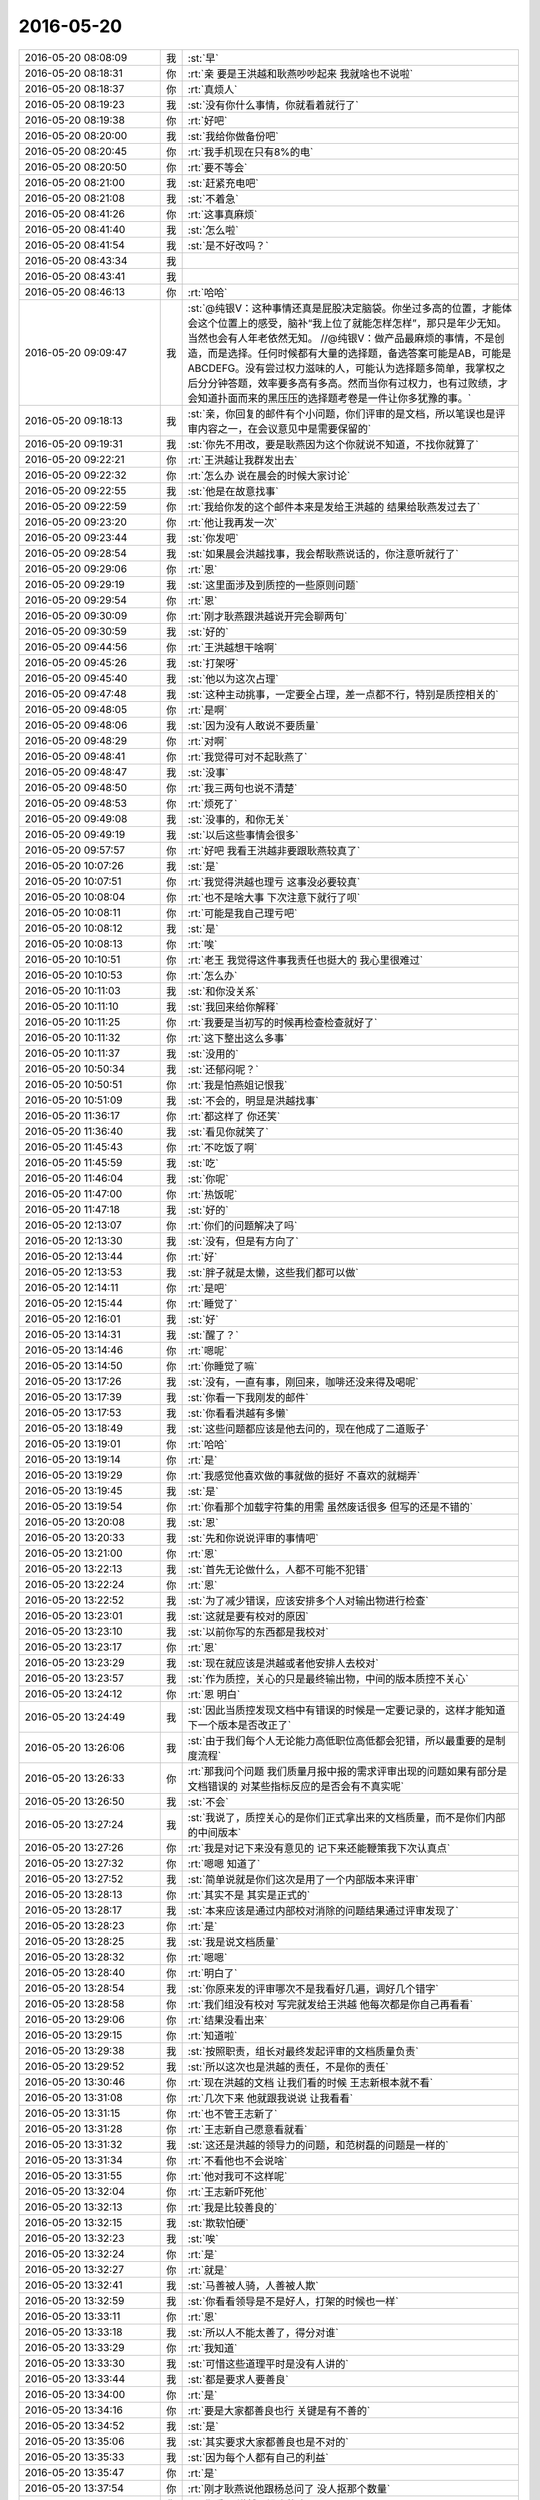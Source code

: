 2016-05-20
-------------

.. list-table::
   :widths: 25, 1, 60

   * - 2016-05-20 08:08:09
     - 我
     - :st:`早`
   * - 2016-05-20 08:18:31
     - 你
     - :rt:`亲 要是王洪越和耿燕吵吵起来 我就啥也不说啦`
   * - 2016-05-20 08:18:37
     - 你
     - :rt:`真烦人`
   * - 2016-05-20 08:19:23
     - 我
     - :st:`没有你什么事情，你就看着就行了`
   * - 2016-05-20 08:19:38
     - 你
     - :rt:`好吧`
   * - 2016-05-20 08:20:00
     - 我
     - :st:`我给你做备份吧`
   * - 2016-05-20 08:20:45
     - 你
     - :rt:`我手机现在只有8%的电`
   * - 2016-05-20 08:20:50
     - 你
     - :rt:`要不等会`
   * - 2016-05-20 08:21:00
     - 我
     - :st:`赶紧充电吧`
   * - 2016-05-20 08:21:08
     - 我
     - :st:`不着急`
   * - 2016-05-20 08:41:26
     - 你
     - :rt:`这事真麻烦`
   * - 2016-05-20 08:41:40
     - 我
     - :st:`怎么啦`
   * - 2016-05-20 08:41:54
     - 我
     - :st:`是不好改吗？`
   * - 2016-05-20 08:43:34
     - 我
     - .. image:: images/60076.jpg
          :width: 100px
   * - 2016-05-20 08:43:41
     - 我
     - .. image:: images/60077.jpg
          :width: 100px
   * - 2016-05-20 08:46:13
     - 你
     - :rt:`哈哈`
   * - 2016-05-20 09:09:47
     - 我
     - :st:`@纯银V：这种事情还真是屁股决定脑袋。你坐过多高的位置，才能体会这个位置上的感受，脑补“我上位了就能怎样怎样”，那只是年少无知。当然也会有人年老依然无知。
       //@纯银V：做产品最麻烦的事情，不是创造，而是选择。任何时候都有大量的选择题，备选答案可能是AB，可能是ABCDEFG。没有尝过权力滋味的人，可能认为选择题多简单，我掌权之后分分钟答题，效率要多高有多高。然而当你有过权力，也有过败绩，才会知道扑面而来的黑压压的选择题考卷是一件让你多犹豫的事。`
   * - 2016-05-20 09:18:13
     - 我
     - :st:`亲，你回复的邮件有个小问题，你们评审的是文档，所以笔误也是评审内容之一，在会议意见中是需要保留的`
   * - 2016-05-20 09:19:31
     - 我
     - :st:`你先不用改，要是耿燕因为这个你就说不知道，不找你就算了`
   * - 2016-05-20 09:22:21
     - 你
     - :rt:`王洪越让我群发出去`
   * - 2016-05-20 09:22:32
     - 你
     - :rt:`怎么办 说在晨会的时候大家讨论`
   * - 2016-05-20 09:22:55
     - 我
     - :st:`他是在故意找事`
   * - 2016-05-20 09:22:59
     - 你
     - :rt:`我给你发的这个邮件本来是发给王洪越的 结果给耿燕发过去了`
   * - 2016-05-20 09:23:20
     - 你
     - :rt:`他让我再发一次`
   * - 2016-05-20 09:23:44
     - 我
     - :st:`你发吧`
   * - 2016-05-20 09:28:54
     - 我
     - :st:`如果晨会洪越找事，我会帮耿燕说话的，你注意听就行了`
   * - 2016-05-20 09:29:06
     - 你
     - :rt:`恩`
   * - 2016-05-20 09:29:19
     - 我
     - :st:`这里面涉及到质控的一些原则问题`
   * - 2016-05-20 09:29:54
     - 你
     - :rt:`恩`
   * - 2016-05-20 09:30:09
     - 你
     - :rt:`刚才耿燕跟洪越说开完会聊两句`
   * - 2016-05-20 09:30:59
     - 我
     - :st:`好的`
   * - 2016-05-20 09:44:56
     - 你
     - :rt:`王洪越想干啥啊`
   * - 2016-05-20 09:45:26
     - 我
     - :st:`打架呀`
   * - 2016-05-20 09:45:40
     - 我
     - :st:`他以为这次占理`
   * - 2016-05-20 09:47:48
     - 我
     - :st:`这种主动挑事，一定要全占理，差一点都不行，特别是质控相关的`
   * - 2016-05-20 09:48:05
     - 你
     - :rt:`是啊`
   * - 2016-05-20 09:48:06
     - 我
     - :st:`因为没有人敢说不要质量`
   * - 2016-05-20 09:48:29
     - 你
     - :rt:`对啊`
   * - 2016-05-20 09:48:41
     - 你
     - :rt:`我觉得可对不起耿燕了`
   * - 2016-05-20 09:48:47
     - 我
     - :st:`没事`
   * - 2016-05-20 09:48:50
     - 你
     - :rt:`我三两句也说不清楚`
   * - 2016-05-20 09:48:53
     - 你
     - :rt:`烦死了`
   * - 2016-05-20 09:49:08
     - 我
     - :st:`没事的，和你无关`
   * - 2016-05-20 09:49:19
     - 我
     - :st:`以后这些事情会很多`
   * - 2016-05-20 09:57:57
     - 你
     - :rt:`好吧 我看王洪越非要跟耿燕较真了`
   * - 2016-05-20 10:07:26
     - 我
     - :st:`是`
   * - 2016-05-20 10:07:51
     - 你
     - :rt:`我觉得洪越也理亏 这事没必要较真`
   * - 2016-05-20 10:08:04
     - 你
     - :rt:`也不是啥大事 下次注意下就行了呗`
   * - 2016-05-20 10:08:11
     - 你
     - :rt:`可能是我自己理亏吧`
   * - 2016-05-20 10:08:12
     - 我
     - :st:`是`
   * - 2016-05-20 10:08:13
     - 你
     - :rt:`唉`
   * - 2016-05-20 10:10:51
     - 你
     - :rt:`老王 我觉得这件事我责任也挺大的 我心里很难过`
   * - 2016-05-20 10:10:53
     - 你
     - :rt:`怎么办`
   * - 2016-05-20 10:11:03
     - 我
     - :st:`和你没关系`
   * - 2016-05-20 10:11:10
     - 我
     - :st:`我回来给你解释`
   * - 2016-05-20 10:11:25
     - 你
     - :rt:`我要是当初写的时候再检查检查就好了`
   * - 2016-05-20 10:11:32
     - 你
     - :rt:`这下整出这么多事`
   * - 2016-05-20 10:11:37
     - 我
     - :st:`没用的`
   * - 2016-05-20 10:50:34
     - 我
     - :st:`还郁闷呢？`
   * - 2016-05-20 10:50:51
     - 你
     - :rt:`我是怕燕姐记恨我`
   * - 2016-05-20 10:51:09
     - 我
     - :st:`不会的，明显是洪越找事`
   * - 2016-05-20 11:36:17
     - 你
     - :rt:`都这样了 你还笑`
   * - 2016-05-20 11:36:40
     - 我
     - :st:`看见你就笑了`
   * - 2016-05-20 11:45:43
     - 你
     - :rt:`不吃饭了啊`
   * - 2016-05-20 11:45:59
     - 我
     - :st:`吃`
   * - 2016-05-20 11:46:04
     - 我
     - :st:`你呢`
   * - 2016-05-20 11:47:00
     - 你
     - :rt:`热饭呢`
   * - 2016-05-20 11:47:18
     - 我
     - :st:`好的`
   * - 2016-05-20 12:13:07
     - 你
     - :rt:`你们的问题解决了吗`
   * - 2016-05-20 12:13:30
     - 我
     - :st:`没有，但是有方向了`
   * - 2016-05-20 12:13:44
     - 你
     - :rt:`好`
   * - 2016-05-20 12:13:53
     - 我
     - :st:`胖子就是太懒，这些我们都可以做`
   * - 2016-05-20 12:14:11
     - 你
     - :rt:`是吧`
   * - 2016-05-20 12:15:44
     - 你
     - :rt:`睡觉了`
   * - 2016-05-20 12:16:01
     - 我
     - :st:`好`
   * - 2016-05-20 13:14:31
     - 我
     - :st:`醒了？`
   * - 2016-05-20 13:14:46
     - 你
     - :rt:`嗯呢`
   * - 2016-05-20 13:14:50
     - 你
     - :rt:`你睡觉了嘛`
   * - 2016-05-20 13:17:26
     - 我
     - :st:`没有，一直有事，刚回来，咖啡还没来得及喝呢`
   * - 2016-05-20 13:17:39
     - 我
     - :st:`你看一下我刚发的邮件`
   * - 2016-05-20 13:17:53
     - 我
     - :st:`你看看洪越有多懒`
   * - 2016-05-20 13:18:49
     - 我
     - :st:`这些问题都应该是他去问的，现在他成了二道贩子`
   * - 2016-05-20 13:19:01
     - 你
     - :rt:`哈哈`
   * - 2016-05-20 13:19:14
     - 你
     - :rt:`是`
   * - 2016-05-20 13:19:29
     - 你
     - :rt:`我感觉他喜欢做的事就做的挺好 不喜欢的就糊弄`
   * - 2016-05-20 13:19:45
     - 我
     - :st:`是`
   * - 2016-05-20 13:19:54
     - 你
     - :rt:`你看那个加载字符集的用需 虽然废话很多 但写的还是不错的`
   * - 2016-05-20 13:20:08
     - 我
     - :st:`恩`
   * - 2016-05-20 13:20:33
     - 我
     - :st:`先和你说说评审的事情吧`
   * - 2016-05-20 13:21:00
     - 你
     - :rt:`恩`
   * - 2016-05-20 13:22:13
     - 我
     - :st:`首先无论做什么，人都不可能不犯错`
   * - 2016-05-20 13:22:24
     - 你
     - :rt:`恩`
   * - 2016-05-20 13:22:52
     - 我
     - :st:`为了减少错误，应该安排多个人对输出物进行检查`
   * - 2016-05-20 13:23:01
     - 我
     - :st:`这就是要有校对的原因`
   * - 2016-05-20 13:23:10
     - 我
     - :st:`以前你写的东西都是我校对`
   * - 2016-05-20 13:23:17
     - 你
     - :rt:`恩`
   * - 2016-05-20 13:23:29
     - 我
     - :st:`现在就应该是洪越或者他安排人去校对`
   * - 2016-05-20 13:23:57
     - 我
     - :st:`作为质控，关心的只是最终输出物，中间的版本质控不关心`
   * - 2016-05-20 13:24:12
     - 你
     - :rt:`恩 明白`
   * - 2016-05-20 13:24:49
     - 我
     - :st:`因此当质控发现文档中有错误的时候是一定要记录的，这样才能知道下一个版本是否改正了`
   * - 2016-05-20 13:26:06
     - 我
     - :st:`由于我们每个人无论能力高低职位高低都会犯错，所以最重要的是制度流程`
   * - 2016-05-20 13:26:33
     - 你
     - :rt:`那我问个问题 我们质量月报中报的需求评审出现的问题如果有部分是文档错误的 对某些指标反应的是否会有不真实呢`
   * - 2016-05-20 13:26:50
     - 我
     - :st:`不会`
   * - 2016-05-20 13:27:24
     - 我
     - :st:`我说了，质控关心的是你们正式拿出来的文档质量，而不是你们内部的中间版本`
   * - 2016-05-20 13:27:26
     - 你
     - :rt:`我是对记下来没有意见的 记下来还能鞭策我下次认真点`
   * - 2016-05-20 13:27:32
     - 你
     - :rt:`嗯嗯 知道了`
   * - 2016-05-20 13:27:52
     - 我
     - :st:`简单说就是你们这次是用了一个内部版本来评审`
   * - 2016-05-20 13:28:13
     - 你
     - :rt:`其实不是 其实是正式的`
   * - 2016-05-20 13:28:17
     - 我
     - :st:`本来应该是通过内部校对消除的问题结果通过评审发现了`
   * - 2016-05-20 13:28:23
     - 你
     - :rt:`是`
   * - 2016-05-20 13:28:25
     - 我
     - :st:`我是说文档质量`
   * - 2016-05-20 13:28:32
     - 你
     - :rt:`嗯嗯`
   * - 2016-05-20 13:28:40
     - 你
     - :rt:`明白了`
   * - 2016-05-20 13:28:54
     - 我
     - :st:`你原来发的评审哪次不是我看好几遍，调好几个错字`
   * - 2016-05-20 13:28:58
     - 你
     - :rt:`我们组没有校对 写完就发给王洪越 他每次都是你自己再看看`
   * - 2016-05-20 13:29:06
     - 你
     - :rt:`结果没看出来`
   * - 2016-05-20 13:29:15
     - 你
     - :rt:`知道啦`
   * - 2016-05-20 13:29:38
     - 我
     - :st:`按照职责，组长对最终发起评审的文档质量负责`
   * - 2016-05-20 13:29:52
     - 我
     - :st:`所以这次也是洪越的责任，不是你的责任`
   * - 2016-05-20 13:30:46
     - 你
     - :rt:`现在洪越的文档 让我们看的时候 王志新根本就不看`
   * - 2016-05-20 13:31:08
     - 你
     - :rt:`几次下来 他就跟我说说 让我看看`
   * - 2016-05-20 13:31:15
     - 你
     - :rt:`也不管王志新了`
   * - 2016-05-20 13:31:28
     - 你
     - :rt:`王志新自己愿意看就看`
   * - 2016-05-20 13:31:32
     - 我
     - :st:`这还是洪越的领导力的问题，和范树磊的问题是一样的`
   * - 2016-05-20 13:31:34
     - 你
     - :rt:`不看他也不会说啥`
   * - 2016-05-20 13:31:55
     - 你
     - :rt:`他对我可不这样呢`
   * - 2016-05-20 13:32:04
     - 你
     - :rt:`王志新吓死他`
   * - 2016-05-20 13:32:13
     - 你
     - :rt:`我是比较善良的`
   * - 2016-05-20 13:32:15
     - 我
     - :st:`欺软怕硬`
   * - 2016-05-20 13:32:23
     - 我
     - :st:`唉`
   * - 2016-05-20 13:32:24
     - 你
     - :rt:`是`
   * - 2016-05-20 13:32:27
     - 你
     - :rt:`就是`
   * - 2016-05-20 13:32:41
     - 我
     - :st:`马善被人骑，人善被人欺`
   * - 2016-05-20 13:32:59
     - 我
     - :st:`你看看领导是不是好人，打架的时候也一样`
   * - 2016-05-20 13:33:11
     - 你
     - :rt:`恩`
   * - 2016-05-20 13:33:18
     - 我
     - :st:`所以人不能太善了，得分对谁`
   * - 2016-05-20 13:33:29
     - 你
     - :rt:`我知道`
   * - 2016-05-20 13:33:30
     - 我
     - :st:`可惜这些道理平时是没有人讲的`
   * - 2016-05-20 13:33:44
     - 我
     - :st:`都是要求人要善良`
   * - 2016-05-20 13:34:00
     - 你
     - :rt:`是`
   * - 2016-05-20 13:34:16
     - 你
     - :rt:`要是大家都善良也行 关键是有不善的`
   * - 2016-05-20 13:34:52
     - 我
     - :st:`是`
   * - 2016-05-20 13:35:06
     - 我
     - :st:`其实要求大家都善良也是不对的`
   * - 2016-05-20 13:35:33
     - 我
     - :st:`因为每个人都有自己的利益`
   * - 2016-05-20 13:35:47
     - 你
     - :rt:`是`
   * - 2016-05-20 13:37:54
     - 你
     - :rt:`刚才耿燕说他跟杨总问了 没人抠那个数量`
   * - 2016-05-20 13:38:02
     - 你
     - :rt:`你看 王洪越又没事找事了`
   * - 2016-05-20 13:38:18
     - 我
     - :st:`对呀`
   * - 2016-05-20 13:38:35
     - 你
     - :rt:`就他这样`
   * - 2016-05-20 13:38:47
     - 你
     - :rt:`没办法 谁也帮不了他了`
   * - 2016-05-20 13:38:57
     - 我
     - :st:`是`
   * - 2016-05-20 13:39:12
     - 我
     - :st:`你也别自责了，这事和你关系不大`
   * - 2016-05-20 13:39:30
     - 你
     - :rt:`恩 没事 我刚才跟耿燕问了`
   * - 2016-05-20 13:39:32
     - 你
     - :rt:`没事的`
   * - 2016-05-20 13:39:35
     - 我
     - :st:`要是你明白质控的本质，你就不会自责了`
   * - 2016-05-20 13:39:43
     - 你
     - :rt:`他没事`
   * - 2016-05-20 13:42:30
     - 我
     - :st:`你没事了吧`
   * - 2016-05-20 13:42:48
     - 你
     - :rt:`没了`
   * - 2016-05-20 13:43:12
     - 我
     - :st:`好，我分享给你一段话，你看看能不能看明白`
   * - 2016-05-20 13:43:23
     - 你
     - :rt:`好`
   * - 2016-05-20 13:43:55
     - 我
     - :st:`一个很有趣的心理学观念：首先你要理解世界是怎样的，知其然；其次你要理解你为什么理解世界是怎样的，知其所以然（注意这里不是说理解世界为什么是这样的）；除此之外，你还要理解别人对世界的理解是怎样的，知其知其所以然；最后，你还要理解为什么别人对世界的理解是怎样的，知其知其所以然所以然`
   * - 2016-05-20 13:56:52
     - 我
     - :st:`你听呢吗？`
   * - 2016-05-20 14:22:50
     - 你
     - :rt:`听呢`
   * - 2016-05-20 14:31:04
     - 你
     - :rt:`你干啥去了`
   * - 2016-05-20 14:31:23
     - 我
     - :st:`开电话会议`
   * - 2016-05-20 14:34:45
     - 我
     - :st:`你看懂我刚才给你看的那条了吗`
   * - 2016-05-20 14:35:34
     - 你
     - :rt:`还是能看懂一小部分的`
   * - 2016-05-20 14:36:00
     - 你
     - :rt:`其次你要理解你为什么理解世界是怎样的，知其所以然（注意这里不是说理解世界为什么是这样的）`
   * - 2016-05-20 14:36:09
     - 我
     - :st:`这个就像洋葱，你一层一层的看`
   * - 2016-05-20 14:36:12
     - 你
     - :rt:`这句话写的好有意思`
   * - 2016-05-20 14:37:02
     - 我
     - :st:`这就是抽象，从自己的主观认知的角度`
   * - 2016-05-20 14:39:27
     - 你
     - :rt:`『其次你要理解你为什么理解世界是怎样的，知其所以然（注意这里不是说理解世界为什么是这样的）』这个是说 如果我们带着主管色彩定义世界是这样的 那我们去探知世界为什么是这样的也是没意义的 理解的对吗？`
   * - 2016-05-20 14:39:48
     - 我
     - :st:`不对`
   * - 2016-05-20 14:39:56
     - 你
     - :rt:`那是什么意思`
   * - 2016-05-20 14:40:01
     - 你
     - :rt:`这句就不理解了`
   * - 2016-05-20 14:40:43
     - 我
     - :st:`其次你要理解  你   为什么  理解世界是怎样的，知其所以然（注意这里不是说理解世界为什么是这样的）`
   * - 2016-05-20 14:41:14
     - 我
     - :st:`你按照我分的方式读一下`
   * - 2016-05-20 14:41:43
     - 你
     - :rt:`哎呀 妈呀`
   * - 2016-05-20 14:42:16
     - 我
     - :st:`这句说的是我们要知道自己理解世界的角度，以及产生这个角度的原因`
   * - 2016-05-20 14:42:31
     - 你
     - :rt:`这个好难啊`
   * - 2016-05-20 14:42:44
     - 你
     - :rt:`比如你的抽象 模型就是`
   * - 2016-05-20 14:42:59
     - 我
     - :st:`是，我也看了一会才全明白`
   * - 2016-05-20 14:43:11
     - 你
     - :rt:`哈哈 我根本没看明白`
   * - 2016-05-20 14:43:19
     - 我
     - :st:`不过明白了就真明白了`
   * - 2016-05-20 14:43:43
     - 我
     - :st:`待会我再给你发一个分好的吧`
   * - 2016-05-20 14:43:48
     - 你
     - .. image:: images/60248.jpg
          :width: 100px
   * - 2016-05-20 14:43:50
     - 我
     - :st:`你好理解一点`
   * - 2016-05-20 14:44:13
     - 你
     - :rt:`好的`
   * - 2016-05-20 14:44:22
     - 我
     - :st:`你姐吗？`
   * - 2016-05-20 14:44:27
     - 你
     - :rt:`对啊`
   * - 2016-05-20 14:45:00
     - 我
     - :st:`她理解到了第一层`
   * - 2016-05-20 14:46:12
     - 你
     - :rt:`我们为什么不用去理解为什么世界是这样的呢`
   * - 2016-05-20 14:47:26
     - 我
     - :st:`为什么要理解世界是第一句话的问题`
   * - 2016-05-20 14:47:54
     - 我
     - :st:`第二句话把理解世界当成一个整体`
   * - 2016-05-20 14:49:45
     - 你
     - :rt:`我想第一句说的是『要知道世界是怎么样』，第二句是『要知道为什么你认为世界是这样的』对吗`
   * - 2016-05-20 14:50:02
     - 你
     - :rt:`好乱`
   * - 2016-05-20 14:50:04
     - 我
     - :st:`对`
   * - 2016-05-20 14:50:10
     - 我
     - :st:`你说的很对`
   * - 2016-05-20 14:50:32
     - 你
     - :rt:`明白了`
   * - 2016-05-20 14:51:03
     - 我
     - :st:`你把世界是什么样替换成吃饭就简单了`
   * - 2016-05-20 14:51:13
     - 你
     - :rt:`为什么世界是这样的中的『世界』有很多种，有你认为的，有别人认为的 对吧`
   * - 2016-05-20 14:51:37
     - 你
     - :rt:`就是把知其所以然再分了`
   * - 2016-05-20 14:51:38
     - 我
     - :st:`第二句就变成要知道你为什么要吃饭`
   * - 2016-05-20 14:51:46
     - 我
     - :st:`不对`
   * - 2016-05-20 14:51:53
     - 我
     - :st:`世界就一个`
   * - 2016-05-20 14:52:13
     - 我
     - :st:`四句话里的世界是一个东西`
   * - 2016-05-20 14:52:41
     - 你
     - :rt:`是啊 但是人的主观意识加在上边 就会看起来你的世界和我的不同了`
   * - 2016-05-20 14:52:53
     - 你
     - :rt:`我们要知道为什么会有这种不同`
   * - 2016-05-20 14:53:01
     - 我
     - :st:`是`
   * - 2016-05-20 14:57:39
     - 你
     - :rt:`[悠闲]`
   * - 2016-05-20 14:57:55
     - 我
     - :st:`😄`
   * - 2016-05-20 14:58:06
     - 我
     - :st:`心情不错嘛`
   * - 2016-05-20 15:00:20
     - 你
     - :rt:`恩 理解了开心啊`
   * - 2016-05-20 15:00:41
     - 我
     - :st:`你姐理解了吗`
   * - 2016-05-20 15:01:00
     - 你
     - :rt:`不管她  他不搭理我了又`
   * - 2016-05-20 15:01:10
     - 我
     - :st:`😄`
   * - 2016-05-20 15:09:57
     - 你
     - :rt:`耿燕跟严丹又吵吵了`
   * - 2016-05-20 15:10:20
     - 你
     - :rt:`我天啊 两个女人吵起来更没理可讲`
   * - 2016-05-20 15:10:23
     - 我
     - :st:`她和谁都吵吵`
   * - 2016-05-20 15:10:28
     - 你
     - :rt:`不过就吵了一句`
   * - 2016-05-20 15:10:46
     - 你
     - :rt:`嚷嚷来着`
   * - 2016-05-20 15:10:57
     - 我
     - :st:`哦`
   * - 2016-05-20 15:20:57
     - 我
     - :st:`你的耳环挺好看`
   * - 2016-05-20 15:21:27
     - 我
     - :st:`其实早上你一来我就看见了，忘了和你说了`
   * - 2016-05-20 15:27:08
     - 你
     - :rt:`恩，它就是负责美的，要是不美何苦带它`
   * - 2016-05-20 15:27:11
     - 你
     - :rt:`哈哈`
   * - 2016-05-20 15:27:15
     - 你
     - .. image:: images/e1de517b2650c8c4a4fee35423a97b68.gif
          :width: 100px
   * - 2016-05-20 15:27:46
     - 我
     - :st:`我给你备份吧`
   * - 2016-05-20 15:28:07
     - 你
     - :rt:`好`
   * - 2016-05-20 15:29:30
     - 我
     - :st:`严丹和我说刚才吵架的事情呢`
   * - 2016-05-20 15:47:45
     - 我
     - :st:`你看看领导多护着严丹`
   * - 2016-05-20 15:48:26
     - 你
     - :rt:`是`
   * - 2016-05-20 15:48:34
     - 你
     - :rt:`看到了`
   * - 2016-05-20 15:48:55
     - 你
     - :rt:`严丹跟耿燕也吵了`
   * - 2016-05-20 15:49:02
     - 你
     - :rt:`我不管`
   * - 2016-05-20 15:49:16
     - 我
     - :st:`对`
   * - 2016-05-20 15:49:31
     - 你
     - :rt:`no comment`
   * - 2016-05-20 15:51:22
     - 你
     - :rt:`洪越提的多是时候`
   * - 2016-05-20 15:51:40
     - 我
     - :st:`他是在找同盟`
   * - 2016-05-20 15:52:15
     - 你
     - :rt:`恩`
   * - 2016-05-20 15:58:11
     - 我
     - :st:`首先你要 理解 世界是怎样的，知其然；其次你要 理解 你 为什么理解 世界是怎样的，知其所以然（注意这里不是说理解世界 为什么是 这样的）；除此之外，你还要理解 别人 对世界的 理解 是怎样的，知其知其所以然；最后，你还要理解 为什么 别人 对 世界的 理解 是怎样的，知其知其所以然所以然`
   * - 2016-05-20 15:58:25
     - 我
     - :st:`你看看这样好理解一点吗`
   * - 2016-05-20 15:59:01
     - 你
     - :rt:`恩 理解了`
   * - 2016-05-20 16:09:26
     - 我
     - :st:`你冷吗？`
   * - 2016-05-20 16:10:13
     - 你
     - :rt:`刚才开空调的时候冷`
   * - 2016-05-20 16:10:17
     - 你
     - :rt:`现在好多了`
   * - 2016-05-20 16:10:35
     - 我
     - :st:`好的`
   * - 2016-05-20 16:26:20
     - 我
     - :st:`你忙啥呢`
   * - 2016-05-20 16:26:32
     - 你
     - :rt:`随便找点资料看看`
   * - 2016-05-20 16:28:43
     - 我
     - :st:`Hadoop？`
   * - 2016-05-20 16:28:54
     - 你
     - :rt:`vertica`
   * - 2016-05-20 16:30:21
     - 我
     - :st:`哦`
   * - 2016-05-20 17:00:25
     - 你
     - :rt:`你干啥去了`
   * - 2016-05-20 17:01:06
     - 我
     - :st:`番薯屋，审核认证文件`
   * - 2016-05-20 17:34:17
     - 你
     - [链接] `情深不寿，爱而无望：程灵素的爱，优雅而矜持 <http://mp.weixin.qq.com/s?__biz=MzA3MjQ1NjQxMA==&mid=2649413355&idx=1&sn=2089806252d7a4c9f01f9b022be4b3bc&scene=1&srcid=0520OBgZ8ORndHkSS6DSGfws#rd>`_
   * - 2016-05-20 17:39:28
     - 我
     - :st:`我走了`
   * - 2016-05-20 17:40:03
     - 你
     - :rt:`你回家吗`
   * - 2016-05-20 17:40:22
     - 我
     - :st:`是`
   * - 2016-05-20 17:43:41
     - 你
     - :rt:`你们明天不是任职答辩吗`
   * - 2016-05-20 17:44:09
     - 我
     - :st:`请假了，家里有急事`
   * - 2016-05-20 17:45:47
     - 你
     - :rt:`哦，好突然，`
   * - 2016-05-20 17:45:57
     - 你
     - :rt:`没出啥大事吧`
   * - 2016-05-20 17:49:53
     - 我
     - :st:`没事`
   * - 2016-05-20 17:50:39
     - 我
     - :st:`领导好像不想要耿燕了`
   * - 2016-05-20 17:51:02
     - 我
     - :st:`今天找我谈的时候透露出这个意思了`
   * - 2016-05-20 17:51:05
     - 你
     - :rt:`怎么说`
   * - 2016-05-20 17:51:15
     - 你
     - :rt:`唉`
   * - 2016-05-20 17:51:16
     - 我
     - :st:`后来他有事就没继续说`
   * - 2016-05-20 17:51:21
     - 你
     - :rt:`其实没啥`
   * - 2016-05-20 17:51:33
     - 你
     - :rt:`严丹有点危言耸听了`
   * - 2016-05-20 17:51:38
     - 我
     - :st:`领导问是不是耿燕的原因`
   * - 2016-05-20 17:52:01
     - 我
     - :st:`如果她没法融入团队，他就要清理了`
   * - 2016-05-20 17:52:13
     - 你
     - :rt:`不至于的吧`
   * - 2016-05-20 17:52:16
     - 我
     - :st:`领导需要维护团队`
   * - 2016-05-20 17:52:37
     - 你
     - :rt:`唉`
   * - 2016-05-20 17:52:46
     - 你
     - :rt:`我不知道，不发表意见`
   * - 2016-05-20 17:52:54
     - 我
     - :st:`今天严丹是哭腔和领导说的`
   * - 2016-05-20 17:52:59
     - 你
     - :rt:`你的意见呢`
   * - 2016-05-20 17:53:19
     - 我
     - :st:`耿燕能力没有问题，比大多数人都强`
   * - 2016-05-20 17:53:20
     - 你
     - :rt:`这件事我不说话，`
   * - 2016-05-20 17:53:29
     - 我
     - :st:`是`
   * - 2016-05-20 17:53:36
     - 你
     - :rt:`虽然我在场，领导问我我也不会说的`
   * - 2016-05-20 17:53:43
     - 我
     - :st:`对`
   * - 2016-05-20 17:54:06
     - 你
     - :rt:`领导本来就偏袒严丹，`
   * - 2016-05-20 17:54:43
     - 我
     - :st:`是`
   * - 2016-05-20 17:55:00
     - 你
     - :rt:`严丹怎么跟你说的`
   * - 2016-05-20 17:55:09
     - 你
     - :rt:`说她委屈死了吧`
   * - 2016-05-20 17:55:21
     - 你
     - :rt:`你看领导是多喜欢严丹`
   * - 2016-05-20 17:55:31
     - 我
     - :st:`是`
   * - 2016-05-20 17:55:59
     - 你
     - :rt:`耿燕走了，质控谁做啊`
   * - 2016-05-20 17:56:14
     - 你
     - :rt:`你做啊`
   * - 2016-05-20 17:56:18
     - 我
     - :st:`没有人了`
   * - 2016-05-20 17:56:29
     - 我
     - :st:`那就真坑了我了`
   * - 2016-05-20 17:56:35
     - 你
     - :rt:`哈哈`
   * - 2016-05-20 17:57:15
     - 你
     - :rt:`最近耿大姐出的事实在是不少`
   * - 2016-05-20 17:57:28
     - 你
     - :rt:`昨天跟王欣也吵吵了`
   * - 2016-05-20 17:57:32
     - 我
     - :st:`是 和谁都打`
   * - 2016-05-20 17:57:50
     - 你
     - :rt:`其实昨天跟王鑫吵得没这次厉害`
   * - 2016-05-20 17:58:02
     - 你
     - :rt:`严丹先吵的`
   * - 2016-05-20 17:58:09
     - 我
     - :st:`关键王欣哪吃这套`
   * - 2016-05-20 17:58:31
     - 你
     - :rt:`王欣根本没跟她吵，一直说事来着`
   * - 2016-05-20 17:58:38
     - 你
     - :rt:`这点我特佩服她的`
   * - 2016-05-20 17:59:00
     - 我
     - :st:`今天领导也提到王欣的事情了`
   * - 2016-05-20 17:59:13
     - 你
     - :rt:`我觉得耿大姐的关键问题不在团队上`
   * - 2016-05-20 17:59:20
     - 你
     - :rt:`谁告诉他的`
   * - 2016-05-20 17:59:29
     - 我
     - :st:`王欣`
   * - 2016-05-20 17:59:36
     - 你
     - :rt:`哦`
   * - 2016-05-20 17:59:42
     - 你
     - :rt:`那就不好了`
   * - 2016-05-20 17:59:45
     - 我
     - :st:`我估计王欣才是关键`
   * - 2016-05-20 17:59:59
     - 我
     - :st:`比严丹份量重`
   * - 2016-05-20 18:00:08
     - 你
     - :rt:`是`
   * - 2016-05-20 18:00:48
     - 你
     - :rt:`爱怎么办怎么办吧`
   * - 2016-05-20 18:00:56
     - 你
     - :rt:`不言语`
   * - 2016-05-20 18:01:09
     - 你
     - :rt:`今天老田怎么突然找我说话去了`
   * - 2016-05-20 18:01:39
     - 我
     - :st:`不知道`
   * - 2016-05-20 18:02:41
     - 我
     - :st:`是不是领导说你的好话了`
   * - 2016-05-20 18:03:39
     - 你
     - :rt:`不是吧`
   * - 2016-05-20 18:03:47
     - 我
     - :st:`前两天你问他问题他还不爱搭理呢`
   * - 2016-05-20 18:04:01
     - 你
     - :rt:`我看你们电话会议后老田心情还不错`
   * - 2016-05-20 18:04:37
     - 我
     - :st:`是，没他啥事`
   * - 2016-05-20 18:04:50
     - 你
     - :rt:`他对我总是那样，要不我才那么不愿意搭理他呢`
   * - 2016-05-20 18:05:09
     - 你
     - :rt:`他这个人对人太不友善，平时也不走人性`
   * - 2016-05-20 18:05:21
     - 我
     - :st:`是`
   * - 2016-05-20 18:05:24
     - 你
     - :rt:`也不会看人，笨牛一个`
   * - 2016-05-20 18:05:30
     - 你
     - :rt:`比你差远了`
   * - 2016-05-20 18:05:34
     - 我
     - :st:`😄`
   * - 2016-05-20 18:05:55
     - 我
     - :st:`他就是对领导忠心`
   * - 2016-05-20 18:06:41
     - 你
     - :rt:`是`
   * - 2016-05-20 18:06:49
     - 你
     - :rt:`这点很重要`
   * - 2016-05-20 18:07:06
     - 我
     - :st:`所以领导才能忍他`
   * - 2016-05-20 18:07:12
     - 你
     - :rt:`随便他吧，反正我也不需要他`
   * - 2016-05-20 18:07:15
     - 你
     - :rt:`是啊`
   * - 2016-05-20 18:08:22
     - 我
     - :st:`领导最近也很难，好像又有什么事情了`
   * - 2016-05-20 18:08:23
     - 你
     - :rt:`领导要是问你处理耿燕的意见，你怎么说`
   * - 2016-05-20 18:08:29
     - 你
     - :rt:`不知道`
   * - 2016-05-20 18:08:48
     - 我
     - :st:`能留还是尽量留`
   * - 2016-05-20 18:09:00
     - 你
     - :rt:`我最近不想搭理领导了，我感觉我跟她走太近了`
   * - 2016-05-20 18:09:23
     - 我
     - :st:`没有吧`
   * - 2016-05-20 18:09:55
     - 我
     - :st:`看你自己吧，你开心最重要`
   * - 2016-05-20 18:10:04
     - 你
     - :rt:`恩，我觉得有点多了`
   * - 2016-05-20 18:10:19
     - 我
     - :st:`那就先冷却一下`
   * - 2016-05-20 18:10:35
     - 我
     - :st:`反正他也忙`
   * - 2016-05-20 18:10:42
     - 你
     - :rt:`我的大目标还是要领导注意我的，但是我得先冷冷他，`
   * - 2016-05-20 18:10:48
     - 我
     - :st:`是`
   * - 2016-05-20 18:11:06
     - 我
     - :st:`战略和战术都很明确`
   * - 2016-05-20 18:11:09
     - 你
     - :rt:`而且我不想走太快，别人会乱猜的`
   * - 2016-05-20 18:11:21
     - 我
     - :st:`[微笑]`
   * - 2016-05-20 18:12:07
     - 你
     - :rt:`还是明确的工作关系比较好，这也是我想要的，`
   * - 2016-05-20 18:12:21
     - 你
     - :rt:`我想先珑珑严丹，`
   * - 2016-05-20 18:12:43
     - 我
     - :st:`好`
   * - 2016-05-20 18:12:44
     - 你
     - :rt:`不然我跟领导走太近，严丹说我坏话的话，对我对领导都不好`
   * - 2016-05-20 18:13:06
     - 我
     - :st:`你说的没错`
   * - 2016-05-20 18:13:15
     - 我
     - :st:`先稳住严丹`
   * - 2016-05-20 18:13:18
     - 你
     - :rt:`领导也会难做`
   * - 2016-05-20 18:13:20
     - 你
     - :rt:`对`
   * - 2016-05-20 18:13:48
     - 你
     - :rt:`我不需要她跟我多好，那至少得别排斥我啊`
   * - 2016-05-20 18:13:55
     - 我
     - :st:`是`
   * - 2016-05-20 18:13:56
     - 你
     - :rt:`恩`
   * - 2016-05-20 18:14:20
     - 你
     - :rt:`你不知道，组织羽毛球的事挺难的，`
   * - 2016-05-20 18:14:57
     - 你
     - :rt:`这件事我有问题，我没有看清形势，不知道如何取舍，搞得自己很累，两头不讨好`
   * - 2016-05-20 18:15:11
     - 我
     - :st:`怎么说？`
   * - 2016-05-20 18:15:12
     - 你
     - :rt:`测试的张贝贝是个刺头`
   * - 2016-05-20 18:15:18
     - 我
     - :st:`是`
   * - 2016-05-20 18:15:27
     - 我
     - :st:`严丹也不喜欢她`
   * - 2016-05-20 18:15:51
     - 你
     - :rt:`她不是去过两次嘛，就开始抱怨，打的时间短，打一会等半天啥的`
   * - 2016-05-20 18:16:02
     - 你
     - :rt:`然后拉着翠姐一起不打了`
   * - 2016-05-20 18:16:26
     - 你
     - :rt:`然后，严丹这边，开的场地太多，严丹又不乐意`
   * - 2016-05-20 18:16:33
     - 你
     - :rt:`这不是矛盾吗`
   * - 2016-05-20 18:16:52
     - 我
     - :st:`你知道你的问题在哪吗？`
   * - 2016-05-20 18:17:08
     - 你
     - :rt:`还有，严丹没什么喜欢的人，我也不可能因为她喜欢谁我就喜欢谁`
   * - 2016-05-20 18:17:45
     - 你
     - :rt:`我想了下，我的问题是不知道如何取舍`
   * - 2016-05-20 18:18:07
     - 你
     - :rt:`这事很简单的，我不可能因为张贝贝得罪严丹啊`
   * - 2016-05-20 18:18:22
     - 我
     - :st:`嗯`
   * - 2016-05-20 18:18:24
     - 你
     - :rt:`是吧，我当时就没想明白，`
   * - 2016-05-20 18:18:34
     - 你
     - :rt:`我现在想想挺傻的`
   * - 2016-05-20 18:18:44
     - 我
     - :st:`其实是你的善良`
   * - 2016-05-20 18:18:55
     - 我
     - :st:`或者说无原则的善良`
   * - 2016-05-20 18:19:08
     - 你
     - :rt:`是`
   * - 2016-05-20 18:19:15
     - 我
     - :st:`你完全可以告诉严丹`
   * - 2016-05-20 18:19:20
     - 你
     - :rt:`对，这是很笨的`
   * - 2016-05-20 18:19:27
     - 我
     - :st:`这样就是她们之间的事情了`
   * - 2016-05-20 18:19:35
     - 你
     - :rt:`不能告诉她，她才不会帮我呢`
   * - 2016-05-20 18:20:03
     - 你
     - :rt:`她左不过跟我抱怨句，啥也不做`
   * - 2016-05-20 18:20:17
     - 我
     - :st:`你还是不会玩这种游戏`
   * - 2016-05-20 18:20:40
     - 我
     - :st:`等下周我详细给你解释一下吧`
   * - 2016-05-20 18:20:41
     - 你
     - :rt:`有时觉得自己太没原则了`
   * - 2016-05-20 18:20:48
     - 你
     - :rt:`特别软弱`
   * - 2016-05-20 18:21:00
     - 我
     - :st:`这个和没原则没有关系`
   * - 2016-05-20 18:21:06
     - 我
     - :st:`也不是软弱`
   * - 2016-05-20 18:21:24
     - 你
     - :rt:`不是吗`
   * - 2016-05-20 18:21:26
     - 我
     - :st:`是一种习惯`
   * - 2016-05-20 18:21:51
     - 你
     - :rt:`你说张贝贝一跟我说，我就觉得说的也对，可是经费就这么多`
   * - 2016-05-20 18:22:01
     - 你
     - :rt:`不可能每次都花那么多钱的，`
   * - 2016-05-20 18:22:05
     - 你
     - :rt:`我都心疼`
   * - 2016-05-20 18:22:38
     - 我
     - :st:`嗯`
   * - 2016-05-20 18:23:29
     - 我
     - :st:`你几点回家`
   * - 2016-05-20 18:23:40
     - 你
     - :rt:`不知道，等我老公`
   * - 2016-05-20 18:24:40
     - 你
     - :rt:`唉，你说要是我这样，领导会帮我吗？`
   * - 2016-05-20 18:24:48
     - 你
     - :rt:`好伤心`
   * - 2016-05-20 18:25:06
     - 我
     - :st:`会呀，为什么不会`
   * - 2016-05-20 18:25:09
     - 你
     - :rt:`两个女人撕起来，真的挺恐怖的`
   * - 2016-05-20 18:25:38
     - 我
     - :st:`是`
   * - 2016-05-20 18:25:39
     - 你
     - :rt:`你要是不来上班，我会觉得浑身难受，`
   * - 2016-05-20 18:25:45
     - 你
     - :rt:`感觉自己暴露了`
   * - 2016-05-20 18:25:46
     - 我
     - :st:`啊`
   * - 2016-05-20 18:26:13
     - 你
     - :rt:`我请婚假那么多天没来，你没觉得难受吗`
   * - 2016-05-20 18:26:31
     - 我
     - :st:`难受`
   * - 2016-05-20 18:26:50
     - 你
     - :rt:`真的假的`
   * - 2016-05-20 18:27:05
     - 我
     - :st:`那会天天刷朋友圈`
   * - 2016-05-20 18:27:11
     - 你
     - :rt:`哈哈`
   * - 2016-05-20 18:27:12
     - 我
     - :st:`等着你发`
   * - 2016-05-20 18:27:21
     - 我
     - :st:`每一张都仔细看`
   * - 2016-05-20 18:27:40
     - 我
     - :st:`所以知道你照相有习惯`
   * - 2016-05-20 18:27:47
     - 我
     - :st:`总是一个姿势`
   * - 2016-05-20 18:27:58
     - 你
     - :rt:`是啊，我就想肯定有人烦死我了，我还是硬着脸皮发吧，在乎的人喜欢看，我不能因为不喜欢我的人伤害喜欢我的人，`
   * - 2016-05-20 18:28:03
     - 你
     - :rt:`那样就太傻了`
   * - 2016-05-20 18:28:26
     - 你
     - :rt:`哈哈，没啥创意`
   * - 2016-05-20 18:28:35
     - 你
     - :rt:`总是剪刀手，剪刀腿`
   * - 2016-05-20 18:28:37
     - 你
     - :rt:`哈哈`
   * - 2016-05-20 18:28:41
     - 我
     - :st:`😄`
   * - 2016-05-20 18:29:11
     - 你
     - :rt:`你们家没事吧`
   * - 2016-05-20 18:29:20
     - 你
     - :rt:`看你心情还算轻松`
   * - 2016-05-20 18:29:43
     - 我
     - :st:`有个亲戚过来，很多年没见的`
   * - 2016-05-20 18:29:57
     - 我
     - :st:`就这两天`
   * - 2016-05-20 18:30:04
     - 你
     - :rt:`好`
   * - 2016-05-20 18:30:08
     - 我
     - :st:`赶回去见一面`
   * - 2016-05-20 18:30:17
     - 你
     - :rt:`恩，好`
   * - 2016-05-20 18:31:15
     - 我
     - :st:`我上车了，可能信号不好，别着急`
   * - 2016-05-20 18:31:40
     - 你
     - :rt:`没事`
   * - 2016-05-20 18:35:17
     - 你
     - :rt:`回家了`
   * - 2016-05-20 18:35:22
     - 你
     - :rt:`不能聊了，`
   * - 2016-05-20 18:35:24
     - 我
     - :st:`好的`
   * - 2016-05-20 18:35:28
     - 我
     - :st:`bye`
   * - 2016-05-20 18:35:37
     - 你
     - .. image:: images/6c10c2ff1d351e681a75d760edf25f55.gif
          :width: 100px
